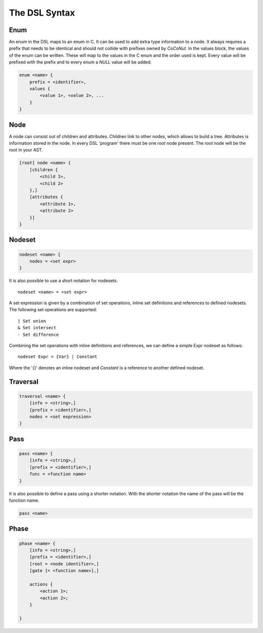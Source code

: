 The DSL Syntax
==========================


================
Enum
================
An enum in the DSL maps to an enum in C. It can be used to add extra type information to a node.
It always requires a prefix that needs to be identical and should not collide with prefixes owned by *CoCoNut*.
In the values block, the values of the enum can be written. These will map to the values in the C enum and the order
used is kept. Every value will be prefixed with the prefix and to every enum a *NULL* value will be added.

.. code-block:: text

    enum <name> {
        prefix = <identifier>,
        values {
            <value 1>, <value 2>, ...
        }
    }


===============
Node
===============
A node can consist out of children and attributes. Children link to other nodes, which allows to build a tree.
Attributes is information stored in the node. In every DSL 'program' there must be one *root* node present.
The *root* node will be the root in your AST.

.. code-block:: text

    [root] node <name> {
        [children {
            <child 1>,
            <child 2>
        },]
        [attributes {
            <attribute 1>,
            <attribute 2>
        }]
    }

==================
Nodeset
==================
.. code-block:: text

    nodeset <name> {
        nodes = <set expr>
    }


It is also possible to use a short notation for nodesets.
::

    nodeset <name> = <set expr>

A set expression is given by a combination of set operations, inline set definitions and references to defined nodesets.
The following set operations are supported:
::

    | Set union
    & Set intersect
    - Set difference

Combining the set operations with inline definitions and references, we can define a simple
Expr nodeset as follows:
::

    nodeset Expr = {Var} | Constant

Where the '{}' denotes an inline nodeset and *Constant* is a reference to another defined nodeset.

====================
Traversal
====================
.. code-block:: text

    traversal <name> {
        [info = <string>,]
        [prefix = <identifier>,]
        nodes = <set expression>
    }

===============
Pass
===============
.. code-block:: text

    pass <name> {
        [info = <string>,]
        [prefix = <identifier>,]
        func = <function name>
    }

It is also possible to define a pass using a shorter notation. With the shorter notation the
name of the pass will be the function name.

.. code-block:: text

    pass <name>

================
Phase
================
.. code-block:: text

    phase <name> {
        [info = <string>,]
        [prefix = <identifier>,]
        [root = <node identifier>,]
        [gate [= <function name>],]

        actions {
            <action 1>;
            <action 2>;
        }

    }